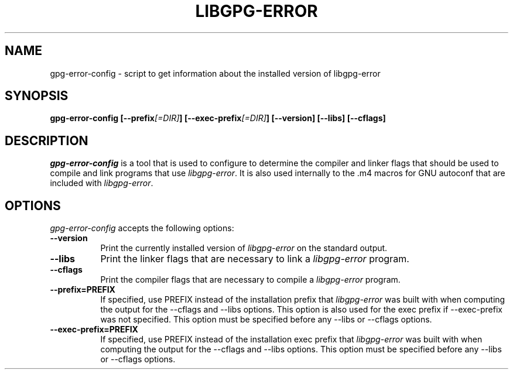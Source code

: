 .TH LIBGPG-ERROR 1 "23 June 2003"
.SH NAME
gpg-error-config - script to get information about the installed version of libgpg-error
.SH SYNOPSIS
.B  gpg-error-config [\-\-prefix\fI[=DIR]\fP] [\-\-exec\-prefix\fI[=DIR]\fP] [\-\-version] [\-\-libs] [\-\-cflags]
.SH DESCRIPTION
.PP
\fIgpg-error-config\fP is a tool that is used to configure to determine
the compiler and linker flags that should be used to compile
and link programs that use \fIlibgpg-error\fP. It is also used internally
to the .m4 macros for GNU autoconf that are included with \fIlibgpg-error\fP.
.
.SH OPTIONS
\fIgpg-error-config\fP accepts the following options:
.TP 8
.B  \-\-version
Print the currently installed version of \fIlibgpg-error\fP on the standard output.
.TP 8
.B  \-\-libs
Print the linker flags that are necessary to link a \fIlibgpg-error\fP program.
.TP 8
.B  \-\-cflags
Print the compiler flags that are necessary to compile a \fIlibgpg-error\fP program.
.TP 8
.B  \-\-prefix=PREFIX
If specified, use PREFIX instead of the installation prefix that \fIlibgpg-error\fP
was built with when computing the output for the \-\-cflags and
\-\-libs options. This option is also used for the exec prefix
if \-\-exec\-prefix was not specified. This option must be specified
before any \-\-libs or \-\-cflags options.
.TP 8
.B  \-\-exec\-prefix=PREFIX
If specified, use PREFIX instead of the installation exec prefix that
\fIlibgpg-error\fP was built with when computing the output for the \-\-cflags
and \-\-libs options.  This option must be specified before any
\-\-libs or \-\-cflags options.
